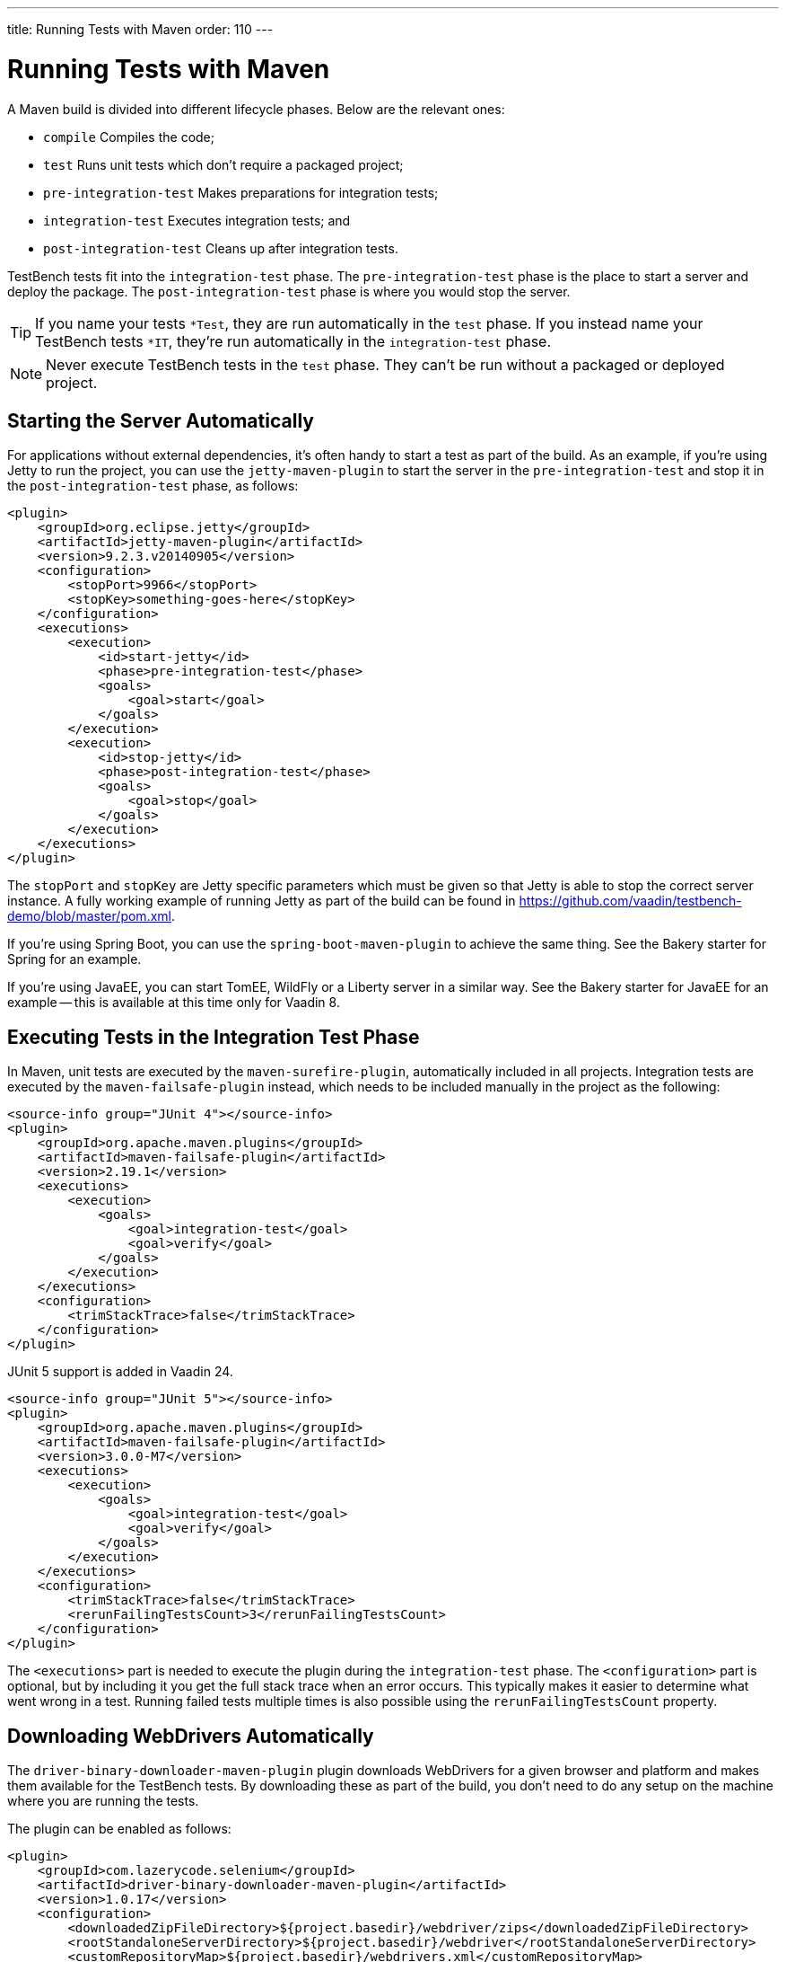 ---
title: Running Tests with Maven
order: 110
---


= Running Tests with Maven

A Maven build is divided into different lifecycle phases. Below are the relevant ones:

- `compile` Compiles the code;
- `test` Runs unit tests which don't require a packaged project;
- `pre-integration-test` Makes preparations for integration tests;
- `integration-test` Executes integration tests; and
- `post-integration-test` Cleans up after integration tests.

TestBench tests fit into the `integration-test` phase. The `pre-integration-test` phase is the place to start a server and deploy the package. The `post-integration-test` phase is where you would stop the server.

[TIP]
If you name your tests `*Test`, they are run automatically in the `test` phase. If you instead name your TestBench tests `*IT`, they're run automatically in the `integration-test` phase.

[NOTE]
Never execute TestBench tests in the `test` phase. They can't be run without a packaged or deployed project.


== Starting the Server Automatically

For applications without external dependencies, it's often handy to start a test as part of the build. As an example, if you're using Jetty to run the project, you can use the `jetty-maven-plugin` to start the server in the `pre-integration-test` and stop it in the `post-integration-test` phase, as follows:
[source,xml]
----
<plugin>
    <groupId>org.eclipse.jetty</groupId>
    <artifactId>jetty-maven-plugin</artifactId>
    <version>9.2.3.v20140905</version>
    <configuration>
        <stopPort>9966</stopPort>
        <stopKey>something-goes-here</stopKey>
    </configuration>
    <executions>
        <execution>
            <id>start-jetty</id>
            <phase>pre-integration-test</phase>
            <goals>
                <goal>start</goal>
            </goals>
        </execution>
        <execution>
            <id>stop-jetty</id>
            <phase>post-integration-test</phase>
            <goals>
                <goal>stop</goal>
            </goals>
        </execution>
    </executions>
</plugin>
----

The `stopPort` and `stopKey` are Jetty specific parameters which must be given so that Jetty is able to stop the correct server instance. A fully working example of running Jetty as part of the build can be found in https://github.com/vaadin/testbench-demo/blob/master/pom.xml.

If you're using Spring Boot, you can use the `spring-boot-maven-plugin` to achieve the same thing. See the Bakery starter for Spring for an example.

If you're using JavaEE, you can start TomEE, WildFly or a Liberty server in a similar way. See the Bakery starter for JavaEE for an example -- this is available at this time only for Vaadin 8.


== Executing Tests in the Integration Test Phase

In Maven, unit tests are executed by the `maven-surefire-plugin`, automatically included in all projects. Integration tests are executed by the `maven-failsafe-plugin` instead, which needs to be included manually in the project as the following:
[.example]
--
[source,xml]
----
<source-info group="JUnit 4"></source-info>
<plugin>
    <groupId>org.apache.maven.plugins</groupId>
    <artifactId>maven-failsafe-plugin</artifactId>
    <version>2.19.1</version>
    <executions>
        <execution>
            <goals>
                <goal>integration-test</goal>
                <goal>verify</goal>
            </goals>
        </execution>
    </executions>
    <configuration>
        <trimStackTrace>false</trimStackTrace>
    </configuration>
</plugin>
----

JUnit 5 support is added in Vaadin 24.

[source,xml]
----
<source-info group="JUnit 5"></source-info>
<plugin>
    <groupId>org.apache.maven.plugins</groupId>
    <artifactId>maven-failsafe-plugin</artifactId>
    <version>3.0.0-M7</version>
    <executions>
        <execution>
            <goals>
                <goal>integration-test</goal>
                <goal>verify</goal>
            </goals>
        </execution>
    </executions>
    <configuration>
        <trimStackTrace>false</trimStackTrace>
        <rerunFailingTestsCount>3</rerunFailingTestsCount>
    </configuration>
</plugin>
----
--

The `<executions>` part is needed to execute the plugin during the `integration-test` phase. The `<configuration>` part is optional, but by including it you get the full stack trace when an error occurs. This typically makes it easier to determine what went wrong in a test. Running failed tests multiple times is also possible using the `rerunFailingTestsCount` property.


== Downloading WebDrivers Automatically

The `driver-binary-downloader-maven-plugin` plugin downloads WebDrivers for a given browser and platform and makes them available for the TestBench tests.
By downloading these as part of the build, you don't need to do any setup on the machine where you are running the tests.

The plugin can be enabled as follows:
[source,xml]
----
<plugin>
    <groupId>com.lazerycode.selenium</groupId>
    <artifactId>driver-binary-downloader-maven-plugin</artifactId>
    <version>1.0.17</version>
    <configuration>
        <downloadedZipFileDirectory>${project.basedir}/webdriver/zips</downloadedZipFileDirectory>
        <rootStandaloneServerDirectory>${project.basedir}/webdriver</rootStandaloneServerDirectory>
        <customRepositoryMap>${project.basedir}/webdrivers.xml</customRepositoryMap>
    </configuration>
    <executions>
        <execution>
            <goals>
                <goal>selenium</goal>
            </goals>
        </execution>
    </executions>
</plugin>
----

This downloads the WebDrivers defined in [filename]`webdrivers.xml` (i.e., a repository map) in the project root during the `test-compile` phase, before the integration tests start. The downloaded WebDrivers are placed in the `webdriver/zips` folder in the project and unpacked to the `webdriver` folder. The file [filename]`webdrivers.xml` defines which version of the various WebDrivers to download. An example can be found at https://github.com/vaadin/testbench-demo/blob/master/webdrivers.xml.

[TIP]
The https://github.com/Ardesco/selenium-standalone-server-plugin repository map is kept quite up-to-date.

In addition to downloading the WebDrivers, the location of the unpacked drivers must be passed to the `maven-failsafe-plugin` so that the TestBench tests can find them during execution. This can be done by defining system properties in the `<configuration>` section of the `maven-failsafe-plugin` like so:

----
<configuration>
    <trimStackTrace>false</trimStackTrace>
    <systemPropertyVariables>
        <webdriver.chrome.driver>${webdriver.chrome.driver}</webdriver.chrome.driver>
        <!-- Similarly for other browsers -->
    </systemPropertyVariables>
</configuration>
----


[discussion-id]`2516DA74-34F6-4247-AAD3-44584BF5DBF3`
